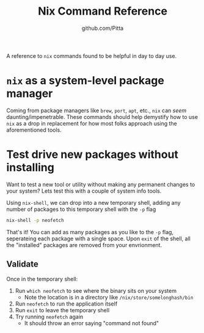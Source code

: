 #+TITLE: Nix Command Reference
#+AUTHOR: github.com/Pitta

A reference to ~nix~ commands found to be helpful in day to day use.

* ~nix~ as a system-level package manager

Coming from package managers like ~brew~, ~port~, ~apt~, etc., ~nix~ can /seem/ daunting/impenetrable. These commands should help demystify how to use ~nix~ as a drop in replacement for how most folks approach using the aforementioned tools.



* Test drive new packages without installing

Want to test a new tool or utility without making any permanent changes to your system? Lets test this with a couple of system info tools.

Using ~nix-shell~, we can drop into a new temporary shell, adding any number of packages to this temporary shell with the ~-p~ flag 
#+begin_src bash
  nix-shell -p neofetch
#+end_src

That's it! You can add as many packages as you like to the ~-p~ flag, seperateing each package with a single space. Upon ~exit~ of the shell, all the "installed" packages are removed from your envrionment.

** Validate

Once in the temporary shell:

1. Run ~which neofetch~ to see where the binary sits on your system
   - Note the location is in a directory like ~/nix/store/somelonghash/bin~
2. Run ~neofetch~ to run the application itself
3. Run ~exit~ to leave the temporary shell
4. Try running ~neofetch~ again
   - It should throw an error saying "command not found"
